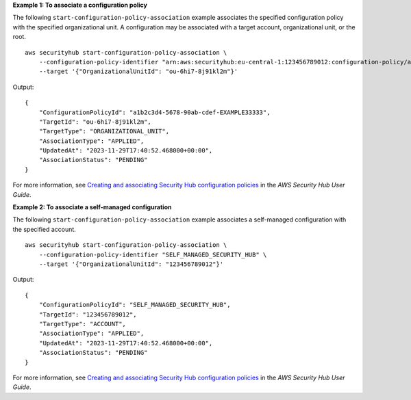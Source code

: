 **Example 1: To associate a configuration policy**

The following ``start-configuration-policy-association`` example associates the specified configuration policy with the specified organizational unit. A configuration may be associated with a target account, organizational unit, or the root. ::

    aws securityhub start-configuration-policy-association \
        --configuration-policy-identifier "arn:aws:securityhub:eu-central-1:123456789012:configuration-policy/a1b2c3d4-5678-90ab-cdef-EXAMPLE33333" \
        --target '{"OrganizationalUnitId": "ou-6hi7-8j91kl2m"}'

Output::

    {
        "ConfigurationPolicyId": "a1b2c3d4-5678-90ab-cdef-EXAMPLE33333",
        "TargetId": "ou-6hi7-8j91kl2m",
        "TargetType": "ORGANIZATIONAL_UNIT",
        "AssociationType": "APPLIED",
        "UpdatedAt": "2023-11-29T17:40:52.468000+00:00",
        "AssociationStatus": "PENDING"
    }

For more information, see `Creating and associating Security Hub configuration policies <https://docs.aws.amazon.com/securityhub/latest/userguide/create-associate-policy.html>`__ in the *AWS Security Hub User Guide*.

**Example 2: To associate a self-managed configuration**

The following ``start-configuration-policy-association`` example associates a self-managed configuration with the specified account. ::

    aws securityhub start-configuration-policy-association \
        --configuration-policy-identifier "SELF_MANAGED_SECURITY_HUB" \
        --target '{"OrganizationalUnitId": "123456789012"}'

Output::

    {
        "ConfigurationPolicyId": "SELF_MANAGED_SECURITY_HUB",
        "TargetId": "123456789012",
        "TargetType": "ACCOUNT",
        "AssociationType": "APPLIED",
        "UpdatedAt": "2023-11-29T17:40:52.468000+00:00",
        "AssociationStatus": "PENDING"
    }

For more information, see `Creating and associating Security Hub configuration policies <https://docs.aws.amazon.com/securityhub/latest/userguide/create-associate-policy.html>`__ in the *AWS Security Hub User Guide*.